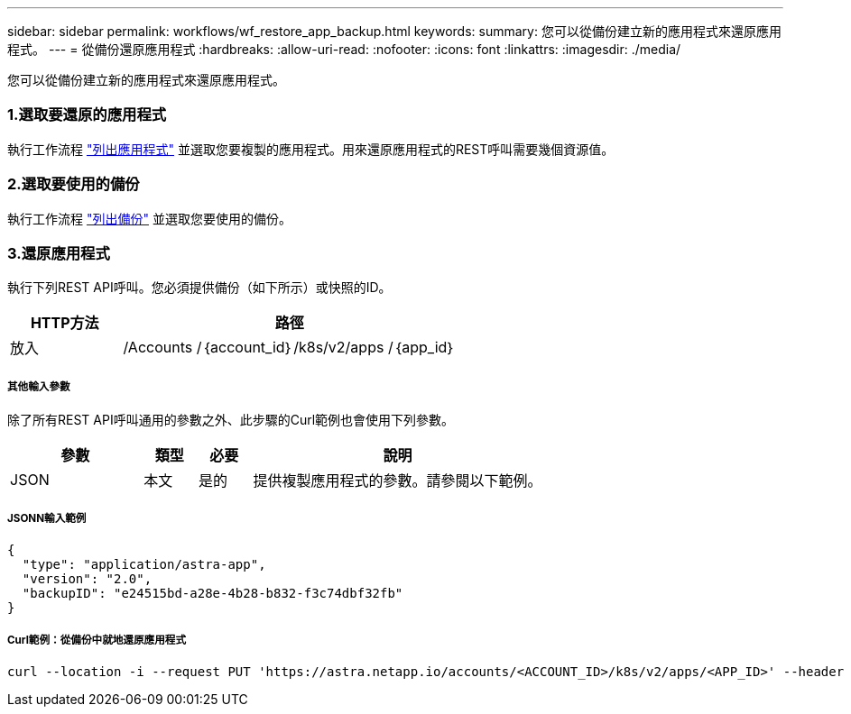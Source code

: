 ---
sidebar: sidebar 
permalink: workflows/wf_restore_app_backup.html 
keywords:  
summary: 您可以從備份建立新的應用程式來還原應用程式。 
---
= 從備份還原應用程式
:hardbreaks:
:allow-uri-read: 
:nofooter: 
:icons: font
:linkattrs: 
:imagesdir: ./media/


[role="lead"]
您可以從備份建立新的應用程式來還原應用程式。



=== 1.選取要還原的應用程式

執行工作流程 link:wf_list_man_apps.html["列出應用程式"] 並選取您要複製的應用程式。用來還原應用程式的REST呼叫需要幾個資源值。



=== 2.選取要使用的備份

執行工作流程 link:wf_list_backups.html["列出備份"] 並選取您要使用的備份。



=== 3.還原應用程式

執行下列REST API呼叫。您必須提供備份（如下所示）或快照的ID。

[cols="25,75"]
|===
| HTTP方法 | 路徑 


| 放入 | /Accounts /｛account_id｝/k8s/v2/apps /｛app_id｝ 
|===


===== 其他輸入參數

除了所有REST API呼叫通用的參數之外、此步驟的Curl範例也會使用下列參數。

[cols="25,10,10,55"]
|===
| 參數 | 類型 | 必要 | 說明 


| JSON | 本文 | 是的 | 提供複製應用程式的參數。請參閱以下範例。 
|===


===== JSONN輸入範例

[source, json]
----
{
  "type": "application/astra-app",
  "version": "2.0",
  "backupID": "e24515bd-a28e-4b28-b832-f3c74dbf32fb"
}
----


===== Curl範例：從備份中就地還原應用程式

[source, curl]
----
curl --location -i --request PUT 'https://astra.netapp.io/accounts/<ACCOUNT_ID>/k8s/v2/apps/<APP_ID>' --header 'Content-Type: application/astra-app+json' --header '*/*' --header 'ForceUpdate: true' --header 'Authorization: Bearer <API_TOKEN>' --data @JSONinput
----